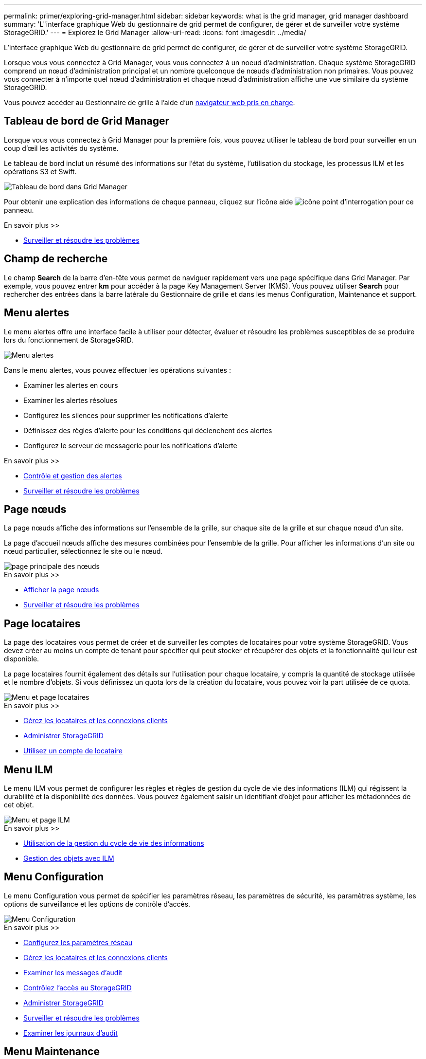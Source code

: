 ---
permalink: primer/exploring-grid-manager.html 
sidebar: sidebar 
keywords: what is the grid manager, grid manager dashboard 
summary: 'L"interface graphique Web du gestionnaire de grid permet de configurer, de gérer et de surveiller votre système StorageGRID.' 
---
= Explorez le Grid Manager
:allow-uri-read: 
:icons: font
:imagesdir: ../media/


[role="lead"]
L'interface graphique Web du gestionnaire de grid permet de configurer, de gérer et de surveiller votre système StorageGRID.

Lorsque vous vous connectez à Grid Manager, vous vous connectez à un noeud d'administration. Chaque système StorageGRID comprend un nœud d'administration principal et un nombre quelconque de nœuds d'administration non primaires. Vous pouvez vous connecter à n'importe quel nœud d'administration et chaque nœud d'administration affiche une vue similaire du système StorageGRID.

Vous pouvez accéder au Gestionnaire de grille à l'aide d'un xref:../admin/web-browser-requirements.adoc[navigateur web pris en charge].



== Tableau de bord de Grid Manager

Lorsque vous vous connectez à Grid Manager pour la première fois, vous pouvez utiliser le tableau de bord pour surveiller en un coup d'œil les activités du système.

Le tableau de bord inclut un résumé des informations sur l'état du système, l'utilisation du stockage, les processus ILM et les opérations S3 et Swift.

image::../media/grid_manager_dashboard.png[Tableau de bord dans Grid Manager]

Pour obtenir une explication des informations de chaque panneau, cliquez sur l'icône aide image:../media/icon_nms_question.png["icône point d'interrogation"] pour ce panneau.

.En savoir plus >>
* xref:../monitor/index.adoc[Surveiller et résoudre les problèmes]




== Champ de recherche

Le champ *Search* de la barre d'en-tête vous permet de naviguer rapidement vers une page spécifique dans Grid Manager. Par exemple, vous pouvez entrer *km* pour accéder à la page Key Management Server (KMS). Vous pouvez utiliser *Search* pour rechercher des entrées dans la barre latérale du Gestionnaire de grille et dans les menus Configuration, Maintenance et support.



== Menu alertes

Le menu alertes offre une interface facile à utiliser pour détecter, évaluer et résoudre les problèmes susceptibles de se produire lors du fonctionnement de StorageGRID.

image::../media/alerts_menu.png[Menu alertes]

Dans le menu alertes, vous pouvez effectuer les opérations suivantes :

* Examiner les alertes en cours
* Examiner les alertes résolues
* Configurez les silences pour supprimer les notifications d'alerte
* Définissez des règles d'alerte pour les conditions qui déclenchent des alertes
* Configurez le serveur de messagerie pour les notifications d'alerte


.En savoir plus >>
* xref:monitoring-and-managing-alerts.adoc[Contrôle et gestion des alertes]
* xref:../monitor/index.adoc[Surveiller et résoudre les problèmes]




== Page nœuds

La page nœuds affiche des informations sur l'ensemble de la grille, sur chaque site de la grille et sur chaque nœud d'un site.

La page d'accueil nœuds affiche des mesures combinées pour l'ensemble de la grille. Pour afficher les informations d'un site ou nœud particulier, sélectionnez le site ou le nœud.

image::../media/nodes_menu.png[page principale des nœuds]

.En savoir plus >>
* xref:viewing-nodes-page.adoc[Afficher la page nœuds]
* xref:../monitor/index.adoc[Surveiller et résoudre les problèmes]




== Page locataires

La page des locataires vous permet de créer et de surveiller les comptes de locataires pour votre système StorageGRID. Vous devez créer au moins un compte de tenant pour spécifier qui peut stocker et récupérer des objets et la fonctionnalité qui leur est disponible.

La page locataires fournit également des détails sur l'utilisation pour chaque locataire, y compris la quantité de stockage utilisée et le nombre d'objets. Si vous définissez un quota lors de la création du locataire, vous pouvez voir la part utilisée de ce quota.

image::../media/tenants_menu_and_page.png[Menu et page locataires]

.En savoir plus >>
* xref:managing-tenants-and-client-connections.adoc[Gérez les locataires et les connexions clients]
* xref:../admin/index.adoc[Administrer StorageGRID]
* xref:../tenant/index.adoc[Utilisez un compte de locataire]




== Menu ILM

Le menu ILM vous permet de configurer les règles et règles de gestion du cycle de vie des informations (ILM) qui régissent la durabilité et la disponibilité des données. Vous pouvez également saisir un identifiant d'objet pour afficher les métadonnées de cet objet.

image::../media/ilm_menu_and_page.png[Menu et page ILM]

.En savoir plus >>
* xref:using-information-lifecycle-management.adoc[Utilisation de la gestion du cycle de vie des informations]
* xref:../ilm/index.adoc[Gestion des objets avec ILM]




== Menu Configuration

Le menu Configuration vous permet de spécifier les paramètres réseau, les paramètres de sécurité, les paramètres système, les options de surveillance et les options de contrôle d'accès.

image::../media/configuration_menu.png[Menu Configuration]

.En savoir plus >>
* xref:configuring-network-settings.adoc[Configurez les paramètres réseau]
* xref:managing-tenants-and-client-connections.adoc[Gérez les locataires et les connexions clients]
* xref:reviewing-audit-messages.adoc[Examiner les messages d'audit]
* xref:controlling-storagegrid-access.adoc[Contrôlez l'accès au StorageGRID]
* xref:../admin/index.adoc[Administrer StorageGRID]
* xref:../monitor/index.adoc[Surveiller et résoudre les problèmes]
* xref:../audit/index.adoc[Examiner les journaux d'audit]




== Menu Maintenance

Le menu Maintenance vous permet d'effectuer des tâches de maintenance, de maintenance du système et de maintenance du réseau.

image::../media/maintenance_menu.png[Menu Maintenance et page]



=== Tâches

Les tâches de maintenance sont les suivantes :

* Déclassez les opérations pour supprimer les nœuds et sites grid inutilisés.
* Étendez vos opérations pour ajouter des nœuds et des sites grid.
* Opérations de récupération pour le remplacement d'un nœud défaillant et la restauration des données.
* Vérification de l'existence de l'objet pour vérifier l'existence (bien que pas l'exactitude) des données de l'objet.




=== Système

Les tâches de maintenance du système que vous pouvez effectuer sont les suivantes :

* Vérification des détails de la licence StorageGRID actuelle ou téléchargement d'une nouvelle licence.
* Génération d'un progiciel de restauration.
* Effectuer des mises à jour logicielles StorageGRID, y compris les mises à niveau logicielles, les correctifs et les mises à jour du logiciel SANtricity OS sur les appliances sélectionnées




=== Le réseau

Les tâches de maintenance réseau que vous pouvez effectuer sont les suivantes :

* Modification des informations relatives aux serveurs DNS.
* Configuration des sous-réseaux utilisés sur le réseau grille.
* Modification des informations relatives aux serveurs NTP.


.En savoir plus >>
* xref:performing-maintenance-procedures.adoc[Effectuer l'entretien]
* xref:downloading-recovery-package.adoc[Téléchargez le progiciel de restauration]
* xref:../expand/index.adoc[Développez votre grille]
* xref:../upgrade/index.adoc[Mise à niveau du logiciel]
* xref:../maintain/index.adoc[Récupérer et entretenir]
* xref:../sg6000/index.adoc[Dispositifs de stockage SG6000]
* xref:../sg5700/index.adoc[Appliances de stockage SG5700]
* xref:../sg5600/index.adoc[Appliances de stockage SG5600]




== Menu support

Le menu support fournit des options qui vous aident à analyser et à dépanner votre système. Le menu support comprend deux parties : Outils et alarmes (hérité).

image::../media/support_menu.png[Menu support]



=== Outils

À partir de la section Outils du menu support, vous pouvez :

* Activez AutoSupport.
* Effectuer un ensemble de contrôles de diagnostic sur l'état actuel de la grille.
* Accédez à l'arborescence de la grille pour afficher des informations détaillées sur les nœuds, services et attributs de la grille.
* Récupère les fichiers journaux et les données système.
* Examiner les indicateurs et les graphiques détaillés
+

IMPORTANT: Les outils disponibles dans l'option *Metrics* sont destinés à être utilisés par le support technique. Certaines fonctions et options de menu de ces outils ne sont intentionnellement pas fonctionnelles.





=== Alarmes (existantes)

Dans la section alarmes (anciennes) du menu support, vous pouvez consulter les alarmes actuelles, historiques et globales, configurer des événements personnalisés et configurer des notifications par e-mail pour les alarmes héritées et AutoSupport.


NOTE: Bien que le système d'alarme existant continue d'être pris en charge, le système d'alerte offre des avantages significatifs et est plus facile à utiliser.

.En savoir plus >>
* xref:storagegrid-architecture-and-network-topology.adoc[Architecture StorageGRID et topologie réseau]
* xref:viewing-nodes-page.adoc[Attributs des StorageGRID]
* xref:using-storagegrid-support-options.adoc[Utilisez les options de prise en charge de StorageGRID]
* xref:../admin/index.adoc[Administrer StorageGRID]
* xref:../monitor/index.adoc[Surveiller et résoudre les problèmes]




== Menu aide

L'option aide permet d'accéder au Centre de documentation StorageGRID pour la version actuelle et à la documentation de l'API. Vous pouvez également déterminer la version de StorageGRID actuellement installée.

image::../media/help_menu.png[Menu d'aide]

.En savoir plus >>
* xref:../admin/index.adoc[Administrer StorageGRID]


